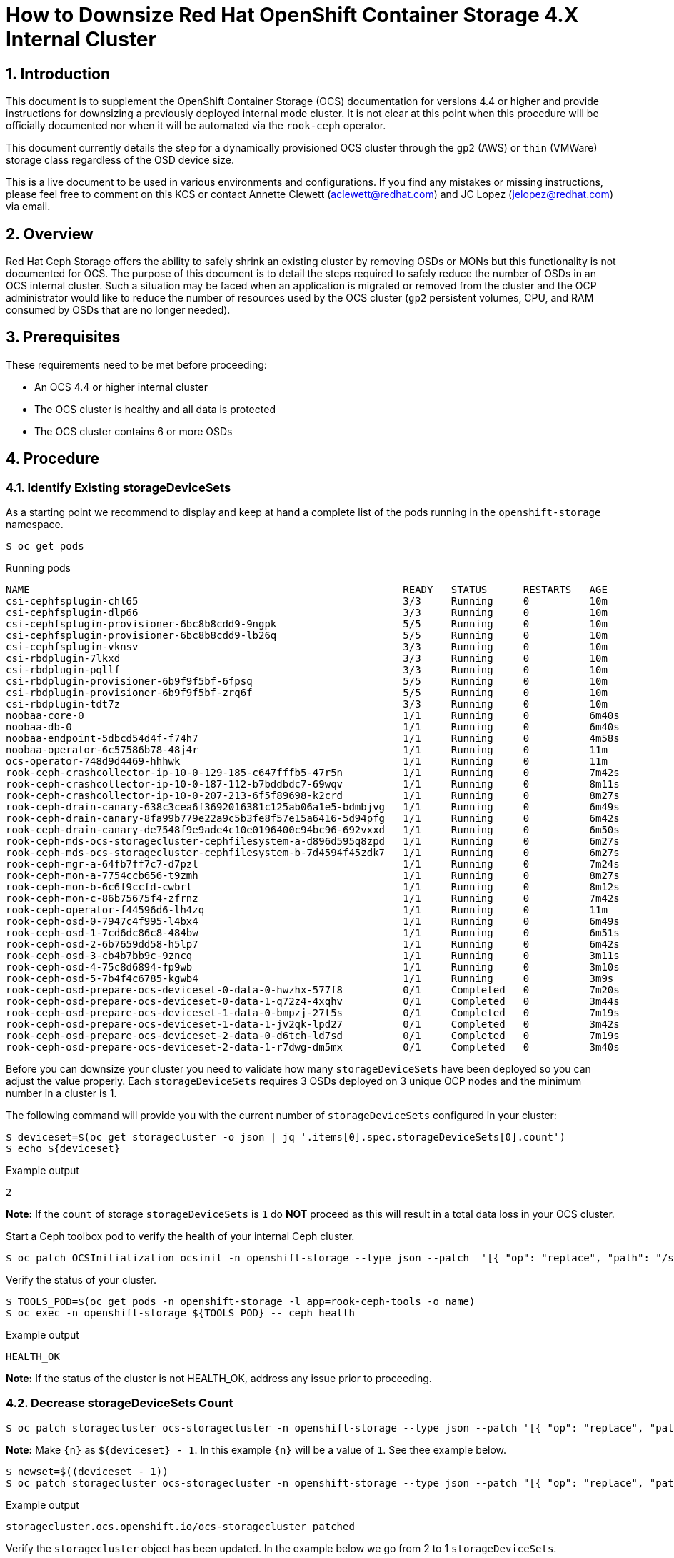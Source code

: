 = How to Downsize Red Hat OpenShift Container Storage 4.X Internal Cluster
// :toc: right
// :toclevels: 3
:icons: font
:source-highlighter: pygments
:source-language: shell
:numbered:
// Activate experimental attribute for Keyboard Shortcut keys
:experimental:

== Introduction

This document is to supplement the OpenShift Container Storage (OCS) documentation for versions 4.4 or higher and provide instructions for downsizing a previously deployed internal mode cluster. It is not clear at this point when this procedure will be officially documented nor when it will be automated via the `rook-ceph` operator.

This document currently details the step for a dynamically provisioned OCS cluster through the `gp2` (AWS) or `thin` (VMWare) storage class regardless of the OSD device size.

This is a live document to be used in various environments and configurations. If you find any mistakes or missing instructions, please feel free to comment on this KCS or contact Annette Clewett (aclewett@redhat.com) and JC Lopez (jelopez@redhat.com) via email.

== Overview
Red Hat Ceph Storage offers the ability to safely shrink an existing cluster by removing OSDs or MONs but this functionality is not documented for OCS. The purpose of this document is to detail the steps required to safely reduce the number of OSDs in an OCS internal cluster. Such a situation may be faced when an application is migrated or removed from the cluster and the OCP administrator would like to reduce the number of resources used by the OCS cluster (`gp2` persistent volumes, CPU, and RAM consumed by OSDs that are no longer needed).

== Prerequisites
These requirements need to be met before proceeding:

* An OCS 4.4 or higher internal cluster 
* The OCS cluster is healthy and all data is protected
* The OCS cluster contains 6 or more OSDs

== Procedure

=== Identify Existing storageDeviceSets
As a starting point we recommend to display and keep at hand a complete list of the pods running in the `openshift-storage` namespace.

[source,role="execute"]
----
$ oc get pods
----
.Running pods
----
NAME                                                              READY   STATUS      RESTARTS   AGE
csi-cephfsplugin-chl65                                            3/3     Running     0          10m
csi-cephfsplugin-dlp66                                            3/3     Running     0          10m
csi-cephfsplugin-provisioner-6bc8b8cdd9-9ngpk                     5/5     Running     0          10m
csi-cephfsplugin-provisioner-6bc8b8cdd9-lb26q                     5/5     Running     0          10m
csi-cephfsplugin-vknsv                                            3/3     Running     0          10m
csi-rbdplugin-7lkxd                                               3/3     Running     0          10m
csi-rbdplugin-pqllf                                               3/3     Running     0          10m
csi-rbdplugin-provisioner-6b9f9f5bf-6fpsq                         5/5     Running     0          10m
csi-rbdplugin-provisioner-6b9f9f5bf-zrq6f                         5/5     Running     0          10m
csi-rbdplugin-tdt7z                                               3/3     Running     0          10m
noobaa-core-0                                                     1/1     Running     0          6m40s
noobaa-db-0                                                       1/1     Running     0          6m40s
noobaa-endpoint-5dbcd54d4f-f74h7                                  1/1     Running     0          4m58s
noobaa-operator-6c57586b78-48j4r                                  1/1     Running     0          11m
ocs-operator-748d9d4469-hhhwk                                     1/1     Running     0          11m
rook-ceph-crashcollector-ip-10-0-129-185-c647fffb5-47r5n          1/1     Running     0          7m42s
rook-ceph-crashcollector-ip-10-0-187-112-b7bddbdc7-69wqv          1/1     Running     0          8m11s
rook-ceph-crashcollector-ip-10-0-207-213-6f5f89698-k2crd          1/1     Running     0          8m27s
rook-ceph-drain-canary-638c3cea6f3692016381c125ab06a1e5-bdmbjvg   1/1     Running     0          6m49s
rook-ceph-drain-canary-8fa99b779e22a9c5b3fe8f57e15a6416-5d94pfg   1/1     Running     0          6m42s
rook-ceph-drain-canary-de7548f9e9ade4c10e0196400c94bc96-692vxxd   1/1     Running     0          6m50s
rook-ceph-mds-ocs-storagecluster-cephfilesystem-a-d896d595q8zpd   1/1     Running     0          6m27s
rook-ceph-mds-ocs-storagecluster-cephfilesystem-b-7d4594f45zdk7   1/1     Running     0          6m27s
rook-ceph-mgr-a-64fb7ff7c7-d7pzl                                  1/1     Running     0          7m24s
rook-ceph-mon-a-7754ccb656-t9zmh                                  1/1     Running     0          8m27s
rook-ceph-mon-b-6c6f9ccfd-cwbrl                                   1/1     Running     0          8m12s
rook-ceph-mon-c-86b75675f4-zfrnz                                  1/1     Running     0          7m42s
rook-ceph-operator-f44596d6-lh4zq                                 1/1     Running     0          11m
rook-ceph-osd-0-7947c4f995-l4bx4                                  1/1     Running     0          6m49s
rook-ceph-osd-1-7cd6dc86c8-484bw                                  1/1     Running     0          6m51s
rook-ceph-osd-2-6b7659dd58-h5lp7                                  1/1     Running     0          6m42s
rook-ceph-osd-3-cb4b7bb9c-9zncq                                   1/1     Running     0          3m11s
rook-ceph-osd-4-75c8d6894-fp9wb                                   1/1     Running     0          3m10s
rook-ceph-osd-5-7b4f4c6785-kgwb4                                  1/1     Running     0          3m9s
rook-ceph-osd-prepare-ocs-deviceset-0-data-0-hwzhx-577f8          0/1     Completed   0          7m20s
rook-ceph-osd-prepare-ocs-deviceset-0-data-1-q72z4-4xqhv          0/1     Completed   0          3m44s
rook-ceph-osd-prepare-ocs-deviceset-1-data-0-bmpzj-27t5s          0/1     Completed   0          7m19s
rook-ceph-osd-prepare-ocs-deviceset-1-data-1-jv2qk-lpd27          0/1     Completed   0          3m42s
rook-ceph-osd-prepare-ocs-deviceset-2-data-0-d6tch-ld7sd          0/1     Completed   0          7m19s
rook-ceph-osd-prepare-ocs-deviceset-2-data-1-r7dwg-dm5mx          0/1     Completed   0          3m40s
----

Before you can downsize your cluster you need to validate how many `storageDeviceSets` have been deployed so you can adjust the value properly. Each `storageDeviceSets` requires 3 OSDs deployed on 3 unique OCP nodes and the minimum number in a cluster is 1.

The following command will provide you with the current number of `storageDeviceSets` configured in your cluster:
[source,role="execute"]
----
$ deviceset=$(oc get storagecluster -o json | jq '.items[0].spec.storageDeviceSets[0].count')
$ echo ${deviceset}
----
.Example output
----
2
----

**Note:** If the `count` of storage `storageDeviceSets` is `1` do **NOT** proceed as this will result in a total data loss in your OCS cluster.

Start a Ceph toolbox pod to verify the health of your internal Ceph cluster.

[source,role="execute"]
----
$ oc patch OCSInitialization ocsinit -n openshift-storage --type json --patch  '[{ "op": "replace", "path": "/spec/enableCephTools", "value": true }]'
----

Verify the status of your cluster.

[source,role="execute"]
----
$ TOOLS_POD=$(oc get pods -n openshift-storage -l app=rook-ceph-tools -o name)
$ oc exec -n openshift-storage ${TOOLS_POD} -- ceph health
----
.Example output
----
HEALTH_OK
----

**Note:** If the status of the cluster is not HEALTH_OK, address any issue prior to proceeding.

=== Decrease storageDeviceSets Count

[source,role="execute"]
----
$ oc patch storagecluster ocs-storagecluster -n openshift-storage --type json --patch '[{ "op": "replace", "path": "/spec/storageDeviceSets/0/count", "value": {n} }]'
----

**Note:** Make `{n}` as `${deviceset} - 1`. In this example `{n}` will be a value of `1`. See thee example below.

[source,role="execute"]
----
$ newset=$((deviceset - 1))
$ oc patch storagecluster ocs-storagecluster -n openshift-storage --type json --patch "[{ "op": "replace", "path": "/spec/storageDeviceSets/0/count", "value": ${newset} }]"
----
.Example output
----
storagecluster.ocs.openshift.io/ocs-storagecluster patched
----

Verify the `storagecluster` object has been updated. In the example below we go from 2 to 1 `storageDeviceSets`.

[source,role="execute"]
----
$ oc get storagecluster -n openshift-storage -o json | jq '.items[0].spec.storageDeviceSets[0].count'
----
.Example output
----
1
----

=== Take Note of Existing storageDeviceSets and OSDs
Before you can proceed you have to identify the `storageDeviceSets` that are to be removed from your cluster. 

[source,role="execute"]
----
$ oc get job.batch -n openshift-storage | grep prepare
----
.Example output
----
rook-ceph-osd-prepare-ocs-deviceset-0-data-0-hwzhx   1/1           29s        44m
rook-ceph-osd-prepare-ocs-deviceset-0-data-1-q72z4   1/1           32s        40m
rook-ceph-osd-prepare-ocs-deviceset-1-data-0-bmpzj   1/1           27s        44m
rook-ceph-osd-prepare-ocs-deviceset-1-data-1-jv2qk   1/1           32s        40m
rook-ceph-osd-prepare-ocs-deviceset-2-data-0-d6tch   1/1           36s        44m
rook-ceph-osd-prepare-ocs-deviceset-2-data-1-r7dwg   1/1           28s        40m
----

**Note:** Each `storageDeviceSets` has 3 jobs, one per replica. The rank of the `storageDeviceSets` is materialized by the value after `data`. If we look at the job `xxx-deviceset-0-data-0-yyy` it means the job is for the first replica (**`deviceset-0`**) for the first rank (**`data-0`**).

We recommend that you shrink your cluster by removing the higher OSD IDs that are deployed for the higher rank `storageDeviceSets`. To identify the correct OSDs, verify which OSDs have been deployed with the following command.

[source,role="execute"]
----
$ oc get pods | grep osd | grep -v prepare
----
.Example output
----
rook-ceph-osd-0-7947c4f995-l4bx4                                  1/1     Running     0          49m
rook-ceph-osd-1-7cd6dc86c8-484bw                                  1/1     Running     0          49m
rook-ceph-osd-2-6b7659dd58-h5lp7                                  1/1     Running     0          49m
rook-ceph-osd-3-cb4b7bb9c-9zncq                                   1/1     Running     0          46m
rook-ceph-osd-4-75c8d6894-fp9wb                                   1/1     Running     0          46m
rook-ceph-osd-5-7b4f4c6785-kgwb4                                  1/1     Running     0          46m
----

In the example above, the first `storageDeviceSets` correspond to OSDs 0 through 2 while the second `storageDeviceSets` correspond to OSDs 3 through 5. You can verify which `storageDeviceSets` is being used by each OSD using the following command.

[source,role="execute"]
----
$ oc get pod rook-ceph-osd-5-7b4f4c6785-kgwb4 -n openshift-storage -o json | jq -r '.metadata.labels["ceph.rook.io/pvc"]'
----
.Example output
----
ocs-deviceset-1-data-1-jv2qk
----

From the example above the following objects will be removed from the cluster:

* OSD with id 5
* OSD with id 4
* OSD with id 3
* DeviceSet with id ocs-deviceset-2-data-1
* DeviceSet with id ocs-deviceset-1-data-1
* DeviceSet with id ocs-deviceset-0-data-1

=== Remove OSDs from the Ceph Cluster
You **MUST** remove each OSD, ONE AT A TIME, using the following set of commands. Make sure the cluster reaches `HEALTH_OK` status before removing the next OSD.

==== Step 1 - Scale down OSD deployment

[source,role="execute"]
----
$ osd_id_to_remove=5
$ oc scale deployment rook-ceph-osd-${osd_id_to_remove} --replicas=0 -n openshift-storage
----
.Example output
----
deployment.apps/rook-ceph-osd-5 scaled
----

Verify OSD pod has been terminated

[source,role="execute"]
----
$ oc get pods -n openshift-storage | grep osd-${osd_id_to_remove}
----

Once the OSD pod has been verified, you can remove the OSD from the Ceph cluster.

==== Step 2 - Removed OSD from Ceph cluster

[source,role="execute"]
----
$ oc process -n openshift-storage ocs-osd-removal -p FAILED_OSD_ID=${osd_id_to_remove} | oc create -f -
----
.Example output
----
job.batch/ocs-osd-removal-5 created
----

==== Step 3 - Check Cluster Status and Data Protection
Check cluster status and wait until the status is `HEALTH_OK`

[source,role="execute"]
----
$ TOOLS_POD=$(oc get pods -n openshift-storage -l app=rook-ceph-tools -o name)
$ oc exec -n openshift-storage ${TOOLS_POD} -- ceph health
----
.Example output
----
HEALTH_OK
----

Check the number of OSDs in the Ceph cluster has decreased.

[source,role="execute"]
----
$ oc exec -n openshift-storage ${TOOLS_POD} -- ceph osd stat
----
.Example output
----
5 osds: 5 up (since 3m), 5 in (since 95s); epoch: e85
----

You can now proceed with the next OSD removal, Step 1, 2 and 3 of this chapter (Remove OSDs from the Ceph Cluster). Simply update the `osd_id_to_remove=` command in Step 1 to match the OSD id.

**Note:** In our test environment we repeated Step 1, 2 and 3 with the following values:

* `osd_id_to_remove=4`
* `osd_id_to_remove=3`

Here are the commands for this example after the first OSD (5) is removed and purged from Ceph.

[source,role="execute"]
----
$ osd_id_to_remove=4
$ oc scale deployment rook-ceph-osd-${osd_id_to_remove} --replicas=0 -n openshift-storage
----
.Example output
----
deployment.apps/rook-ceph-osd-4 scaled
----

[source,role="execute"]
----
$ oc get pods -n openshift-storage | grep osd-${osd_id_to_remove}
$ oc process -n openshift-storage ocs-osd-removal -p FAILED_OSD_ID=${osd_id_to_remove} | oc create -f -
----
.Example output
----
job.batch/ocs-osd-removal-4 created
----

[source,role="execute"]
----
$ oc exec -n openshift-storage ${TOOLS_POD} -- ceph health
----
.Example output
----
HEALTH_OK
----

[source,role="execute"]
----
$ oc exec -n openshift-storage ${TOOLS_POD} -- ceph osd stat
----
.Example output
----
4 osds: 4 up (since 2m), 4 in (since 46s); epoch: e105

[source,role="execute"]
----
$ osd_id_to_remove=3
$ oc scale deployment rook-ceph-osd-${osd_id_to_remove} --replicas=0 -n openshift-storage
----
.Example output
----
deployment.apps/rook-ceph-osd-3 scaled

[source,role="execute"]
----
$ oc get pods -n openshift-storage | grep osd-${osd_id_to_remove}
$ oc process -n openshift-storage ocs-osd-removal -p FAILED_OSD_ID=${osd_id_to_remove} | oc create -f -
----
.Example output
----
job.batch/ocs-osd-removal-3 created
----

[source,role="execute"]
----
$ oc exec -n openshift-storage ${TOOLS_POD} -- ceph health
----
.Example output
----
HEALTH_WARN too many PGs per OSD (288 > max 250)
----

[source,role="execute"]
----
$ oc exec -n openshift-storage ${TOOLS_POD} -- ceph osd stat
----
.Example output
----
3 osds: 3 up (since 99s), 3 in (since 53s); epoch: e120
----

**Note:** Although the status of the cluster is not `HEALTH_OK` in the above example no warning or error is reported regarding the protection of the data itself.

=== Remove OSD Deployment Objects

Now that the OSDs have been removed from the Ceph cluster and the OSD pods have been removed from the OCP cluster we will remove the deployment object for each OSD we have removed.

[source,role="execute"]
----
for i in 5 4 3; do oc delete -n openshift-storage deployment.apps/rook-ceph-osd-${i}; done
----
.Example output
----
deployment.apps "rook-ceph-osd-5" deleted
deployment.apps "rook-ceph-osd-4" deleted
deployment.apps "rook-ceph-osd-3" deleted
----

=== Remove Prepare Jobs

Now that the deployments have been removed we will clean up the prepare jobs that were responsible for preparing the storage devices for the OSDs that no longer exist.

[source,role="execute"]
----
$ oc get job -n openshift-storage | grep prepare
----
.Example output
----
rook-ceph-osd-prepare-ocs-deviceset-0-data-0-hwzhx   1/1           29s        162m
rook-ceph-osd-prepare-ocs-deviceset-0-data-1-q72z4   1/1           32s        159m
rook-ceph-osd-prepare-ocs-deviceset-1-data-0-bmpzj   1/1           27s        162m
rook-ceph-osd-prepare-ocs-deviceset-1-data-1-jv2qk   1/1           32s        158m
rook-ceph-osd-prepare-ocs-deviceset-2-data-0-d6tch   1/1           36s        162m
rook-ceph-osd-prepare-ocs-deviceset-2-data-1-r7dwg   1/1           28s        158m
----

Remove only the jobs corresponding to the `storageDeviceSets` we have removed.

[source,role="execute"]
----
$ oc delete -n openshift-storage job rook-ceph-osd-prepare-ocs-deviceset-2-data-1-r7dwg
----
.Example output
----
job.batch "rook-ceph-osd-prepare-ocs-deviceset-2-data-1-r7dwg" deleted
----

[source,role="execute"]
----
$ oc delete -n openshift-storage job rook-ceph-osd-prepare-ocs-deviceset-1-data-1-jv2qk
----
.Example output
----
job.batch "rook-ceph-osd-prepare-ocs-deviceset-1-data-1-jv2qk" deleted
----

[source,role="execute"]
----
$ oc delete -n openshift-storage job rook-ceph-osd-prepare-ocs-deviceset-0-data-1-q72z4
----
.Example output
----
job.batch "rook-ceph-osd-prepare-ocs-deviceset-0-data-1-q72z4" deleted
----

=== Remove Persistent Volume Claims

List all PVCs created for the OSDs in the cluster.

[source,role="execute"]
----
$ oc get pvc -n openshift-storage| grep deviceset
----
.Example output
----
ocs-deviceset-0-data-0-hwzhx   Bound    pvc-10930547-e0d0-47cf-ba56-d68dbe59d33c   2Ti        RWO            gp2                           165m
ocs-deviceset-0-data-1-q72z4   Bound    pvc-36e0a5f7-9ef3-49e6-99d5-68c791870e61   2Ti        RWO            gp2                           162m
ocs-deviceset-1-data-0-bmpzj   Bound    pvc-fe3806cc-92f9-4382-8dad-026edae39906   2Ti        RWO            gp2                           165m
ocs-deviceset-1-data-1-jv2qk   Bound    pvc-fbd93d58-eb56-4ac1-b987-91a3983b9e00   2Ti        RWO            gp2                           162m
ocs-deviceset-2-data-0-d6tch   Bound    pvc-f523ea66-6c0b-4c00-b618-a66129af563b   2Ti        RWO            gp2                           165m
ocs-deviceset-2-data-1-r7dwg   Bound    pvc-e100bbf6-426d-4f10-af83-83b92181fb41   2Ti        RWO            gp2                           162m
----

Then delete only the PVCs corresponding to the OSDs we have removed.

[source,role="execute"]
----
$ oc delete -n openshift-storage pvc ocs-deviceset-2-data-1-r7dwg
----
.Example output
----
persistentvolumeclaim "ocs-deviceset-2-data-1-r7dwg" deleted
----

[source,role="execute"]
----
$ oc delete -n openshift-storage pvc ocs-deviceset-1-data-1-jv2qk
----
.Example output
----
persistentvolumeclaim "ocs-deviceset-1-data-1-jv2qk" deleted
----

[source,role="execute"]
----
$ oc delete -n openshift-storage pvc ocs-deviceset-0-data-1-q72z4
----
.Example output
----
persistentvolumeclaim "ocs-deviceset-0-data-1-q72z4" deleted
----

=== Final Cleanup
Verify the physical volumes that were dynamically provisioned for the OSDs we removed have been deleted.

[source,role="execute"]
----
$ oc get pvc -n openshift-storage| grep deviceset
----
.Example output
----
ocs-deviceset-0-data-0-hwzhx   Bound    pvc-10930547-e0d0-47cf-ba56-d68dbe59d33c   2Ti        RWO            gp2                           169m
ocs-deviceset-1-data-0-bmpzj   Bound    pvc-fe3806cc-92f9-4382-8dad-026edae39906   2Ti        RWO            gp2                           169m
ocs-deviceset-2-data-0-d6tch   Bound    pvc-f523ea66-6c0b-4c00-b618-a66129af563b   2Ti        RWO            gp2                           169m
----

[source,role="execute"]
----
$ oc get pv | grep deviceset | awk '{ print ($1,$2,$6,$7) }'
----
.Example output
----
pvc-10930547-e0d0-47cf-ba56-d68dbe59d33c 2Ti openshift-storage/ocs-deviceset-0-data-0-hwzhx gp2
pvc-f523ea66-6c0b-4c00-b618-a66129af563b 2Ti openshift-storage/ocs-deviceset-2-data-0-d6tch gp2
pvc-fe3806cc-92f9-4382-8dad-026edae39906 2Ti openshift-storage/ocs-deviceset-1-data-0-bmpzj gp2
----

Delete the OSD removal jobs.

[source,role="execute"]
----
$ oc get job -n openshift-storage | grep removal
----
.Example output
----
ocs-osd-removal-3                                    1/1           6s         96m
ocs-osd-removal-4                                    1/1           6s         99m
ocs-osd-removal-5                                    1/1           7s         105m
----

[source,role="execute"]
----
$ for i in 5 4 3; do oc delete -n openshift-storage job ocs-osd-removal-${i}; done
----
.Example output
----
job.batch "ocs-osd-removal-5" deleted
job.batch "ocs-osd-removal-4" deleted
job.batch "ocs-osd-removal-3" deleted
----

**Note:** Adapt the `for` loop arguments to match your OSD ids.

Verify no unnecessary pod was leftover (osd-prepare job, rook-ceph-osd pod, osd-removal job, ...).

[source,role="execute"]
----
$ oc get pods -n openshift-storage
----
.Example output
----
NAME                                                              READY   STATUS      RESTARTS   AGE
csi-cephfsplugin-chl65                                            3/3     Running     0          3h1m
csi-cephfsplugin-dlp66                                            3/3     Running     0          3h1m
csi-cephfsplugin-provisioner-6bc8b8cdd9-9ngpk                     5/5     Running     0          3h1m
csi-cephfsplugin-provisioner-6bc8b8cdd9-lb26q                     5/5     Running     0          3h1m
csi-cephfsplugin-vknsv                                            3/3     Running     0          3h1m
csi-rbdplugin-7lkxd                                               3/3     Running     0          3h1m
csi-rbdplugin-pqllf                                               3/3     Running     0          3h1m
csi-rbdplugin-provisioner-6b9f9f5bf-6fpsq                         5/5     Running     0          3h1m
csi-rbdplugin-provisioner-6b9f9f5bf-zrq6f                         5/5     Running     0          3h1m
csi-rbdplugin-tdt7z                                               3/3     Running     0          3h1m
noobaa-core-0                                                     1/1     Running     0          178m
noobaa-db-0                                                       1/1     Running     0          178m
noobaa-endpoint-5dbcd54d4f-f74h7                                  1/1     Running     0          176m
noobaa-operator-6c57586b78-48j4r                                  1/1     Running     0          3h2m
ocs-operator-748d9d4469-hhhwk                                     1/1     Running     0          3h2m
rook-ceph-crashcollector-ip-10-0-129-185-c647fffb5-47r5n          1/1     Running     0          179m
rook-ceph-crashcollector-ip-10-0-187-112-b7bddbdc7-69wqv          1/1     Running     0          179m
rook-ceph-crashcollector-ip-10-0-207-213-6f5f89698-k2crd          1/1     Running     0          3h
rook-ceph-drain-canary-638c3cea6f3692016381c125ab06a1e5-bdmbjvg   1/1     Running     0          178m
rook-ceph-drain-canary-8fa99b779e22a9c5b3fe8f57e15a6416-5d94pfg   1/1     Running     0          178m
rook-ceph-drain-canary-de7548f9e9ade4c10e0196400c94bc96-692vxxd   1/1     Running     0          178m
rook-ceph-mds-ocs-storagecluster-cephfilesystem-a-d896d595q8zpd   1/1     Running     0          178m
rook-ceph-mds-ocs-storagecluster-cephfilesystem-b-7d4594f45zdk7   1/1     Running     0          178m
rook-ceph-mgr-a-64fb7ff7c7-d7pzl                                  1/1     Running     0          179m
rook-ceph-mon-a-7754ccb656-t9zmh                                  1/1     Running     0          3h
rook-ceph-mon-b-6c6f9ccfd-cwbrl                                   1/1     Running     0          179m
rook-ceph-mon-c-86b75675f4-zfrnz                                  1/1     Running     0          179m
rook-ceph-operator-f44596d6-lh4zq                                 1/1     Running     0          3h2m
rook-ceph-osd-0-7947c4f995-l4bx4                                  1/1     Running     0          178m
rook-ceph-osd-1-7cd6dc86c8-484bw                                  1/1     Running     0          178m
rook-ceph-osd-2-6b7659dd58-h5lp7                                  1/1     Running     0          178m
rook-ceph-osd-prepare-ocs-deviceset-0-data-0-hwzhx-577f8          0/1     Completed   0          179m
rook-ceph-osd-prepare-ocs-deviceset-1-data-0-bmpzj-27t5s          0/1     Completed   0          179m
rook-ceph-osd-prepare-ocs-deviceset-2-data-0-d6tch-ld7sd          0/1     Completed   0          179m
rook-ceph-tools-65fcc8988c-nw8r5                                  1/1     Running     0          171m
----

=== Cluster Re-Expansion Example
You can easily expand the capacity of an existing cluster via the CLI through the update of the `storageDeviceSets` count in the `storagecluster` object in the `openshift-storage` namespace.

As an example, let's expand the same OCS cluster we just downsized to 3 OSDs and bring it back to its original size (6 OSDs).

[source,role="execute"]
----
$ newset=2
$ oc patch storagecluster ocs-storagecluster -n openshift-storage --type json --patch "[{ "op": "replace", "path": "/spec/storageDeviceSets/0/count", "value": ${newset} }]"
----
.Example output
----
storagecluster.ocs.openshift.io/ocs-storagecluster patched
----

[source,role="execute"]
----
$ oc get storagecluster -n openshift-storage -o json | jq '.items[0].spec.storageDeviceSets[0].count'
----
.Example output
----
2
----

[source,role="execute"]
----
$ oc get pods -n openshift-storage | grep osd
----
.Example output
----
rook-ceph-osd-0-7947c4f995-l4bx4                                  1/1     Running     0          3h3m
rook-ceph-osd-1-7cd6dc86c8-484bw                                  1/1     Running     0          3h3m
rook-ceph-osd-2-6b7659dd58-h5lp7                                  1/1     Running     0          3h3m
rook-ceph-osd-3-5967bdf767-2ffcr                                  1/1     Running     0          50s
rook-ceph-osd-4-f7dcc6c7f-zd6tx                                   1/1     Running     0          48s
rook-ceph-osd-5-99885889b-z8x95                                   1/1     Running     0          46s
rook-ceph-osd-prepare-ocs-deviceset-0-data-0-hwzhx-577f8          0/1     Completed   0          3h4m
rook-ceph-osd-prepare-ocs-deviceset-0-data-1-hwwr7-ntm4w          0/1     Completed   0          78s
rook-ceph-osd-prepare-ocs-deviceset-1-data-0-bmpzj-27t5s          0/1     Completed   0          3h4m
rook-ceph-osd-prepare-ocs-deviceset-1-data-1-zdttb-mb5fx          0/1     Completed   0          77s
rook-ceph-osd-prepare-ocs-deviceset-2-data-0-d6tch-ld7sd          0/1     Completed   0          3h4m
rook-ceph-osd-prepare-ocs-deviceset-2-data-1-s469h-kjgdf          0/1     Completed   0          75s
----

[source,role="execute"]
----
$ oc get pvc -n openshift-storage
----
.Example output
----
NAME                           STATUS   VOLUME                                     CAPACITY   ACCESS MODES   STORAGECLASS                  AGE
db-noobaa-db-0                 Bound    pvc-a45d2583-9ec1-4640-b2c9-8cb0d24be7f4   50Gi       RWO            ocs-storagecluster-ceph-rbd   3h4m
ocs-deviceset-0-data-0-hwzhx   Bound    pvc-10930547-e0d0-47cf-ba56-d68dbe59d33c   2Ti        RWO            gp2                           3h4m
ocs-deviceset-0-data-1-hwwr7   Bound    pvc-db64ec09-81c7-4e53-b91d-f089607a4824   2Ti        RWO            gp2                           101s
ocs-deviceset-1-data-0-bmpzj   Bound    pvc-fe3806cc-92f9-4382-8dad-026edae39906   2Ti        RWO            gp2                           3h4m
ocs-deviceset-1-data-1-zdttb   Bound    pvc-21243378-5c7a-4df8-8605-d49559a4b01b   2Ti        RWO            gp2                           100s
ocs-deviceset-2-data-0-d6tch   Bound    pvc-f523ea66-6c0b-4c00-b618-a66129af563b   2Ti        RWO            gp2                           3h4m
ocs-deviceset-2-data-1-s469h   Bound    pvc-64a6d4db-ce5c-4a5c-87b2-3bcde59c902f   2Ti        RWO            gp2                           98s
rook-ceph-mon-a                Bound    pvc-d4977e7f-8770-45de-bc12-9c213e3d0766   10Gi       RWO            gp2                           3h6m
rook-ceph-mon-b                Bound    pvc-2df867fc-38ff-4cb1-93fd-b3281f6c5fa2   10Gi       RWO            gp2                           3h6m
rook-ceph-mon-c                Bound    pvc-b70f812e-7d02-451c-a3fb-66b438a2304b   10Gi       RWO            gp2                           3h6m
----

[source,role="execute"]
----
$ oc exec -n openshift-storage ${TOOLS_POD} -- ceph osd stat
----
.Example output
----
6 osds: 6 up (since 75s), 6 in (since 75s); epoch: e161
----

[source,role="execute"]
----
$ oc exec -n openshift-storage ${TOOLS_POD} -- ceph health
----
.Example output
----
HEALTH_OK
----

**Et voilà!**
